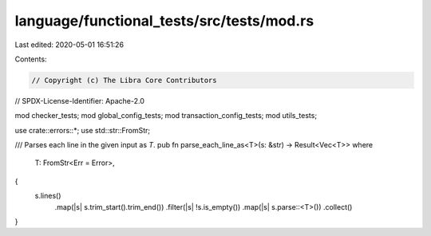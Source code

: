 language/functional_tests/src/tests/mod.rs
==========================================

Last edited: 2020-05-01 16:51:26

Contents:

.. code-block:: rs

    // Copyright (c) The Libra Core Contributors
// SPDX-License-Identifier: Apache-2.0

mod checker_tests;
mod global_config_tests;
mod transaction_config_tests;
mod utils_tests;

use crate::errors::*;
use std::str::FromStr;

/// Parses each line in the given input as `T`.
pub fn parse_each_line_as<T>(s: &str) -> Result<Vec<T>>
where
    T: FromStr<Err = Error>,
{
    s.lines()
        .map(|s| s.trim_start().trim_end())
        .filter(|s| !s.is_empty())
        .map(|s| s.parse::<T>())
        .collect()
}


